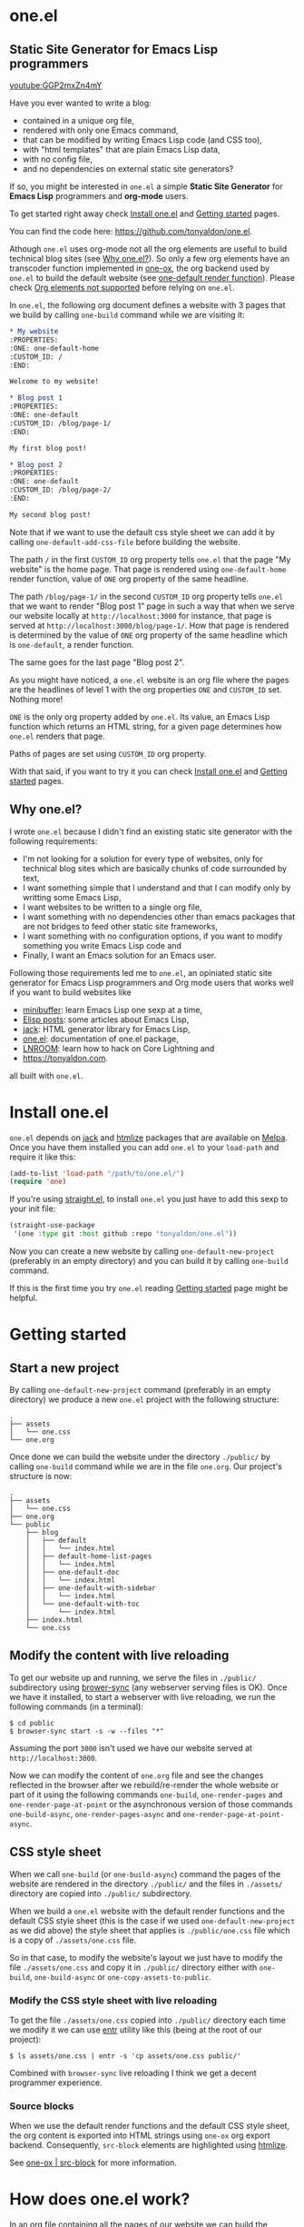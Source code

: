 * one.el
:PROPERTIES:
:ONE: one-default-with-sidebar
:CUSTOM_ID: /
:END:
** Static Site Generator for Emacs Lisp programmers

[[youtube:GGP2mxZn4mY]]

Have you ever wanted to write a blog:

- contained in a unique org file,
- rendered with only one Emacs command,
- that can be modified by writing Emacs Lisp code (and CSS too),
- with "html templates" that are plain Emacs Lisp data,
- with no config file,
- and no dependencies on external static site generators?

If so, you might be interested in ~one.el~ a simple *Static Site
Generator* for *Emacs Lisp* programmers and *org-mode* users.

To get started right away check [[#/docs/install-one-el/][Install one.el]] and [[#/docs/getting-started/][Getting started]]
pages.

You can find the code here: https://github.com/tonyaldon/one.el.

Athough ~one.el~ uses org-mode not all the org elements are useful to
build technical blog sites (see [[#/#why][Why one.el?]]).  So only a few org
elements have an transcoder function implemented in [[#/docs/one-ox/][one-ox]], the org
backend used by ~one.el~ to build the default website (see [[#/docs/one-default-render-function/][one-default
render function]]).  Please check [[#/docs/one-ox/#org-elements-not-supported][Org elements not supported]] before
relying on ~one.el~.

In ~one.el~, the following org document defines a website with 3 pages
that we build by calling ~one-build~ command while we are visiting it:

#+BEGIN_SRC org
,* My website
:PROPERTIES:
:ONE: one-default-home
:CUSTOM_ID: /
:END:

Welcome to my website!

,* Blog post 1
:PROPERTIES:
:ONE: one-default
:CUSTOM_ID: /blog/page-1/
:END:

My first blog post!

,* Blog post 2
:PROPERTIES:
:ONE: one-default
:CUSTOM_ID: /blog/page-2/
:END:

My second blog post!
#+END_SRC

Note that if we want to use the default css style sheet we can add it
by calling ~one-default-add-css-file~ before building the website.

The path ~/~ in the first ~CUSTOM_ID~ org property tells ~one.el~ that the
page "My website" is the home page.  That page is rendered using
~one-default-home~ render function, value of ~ONE~ org property of the
same headline.

The path ~/blog/page-1/~ in the second ~CUSTOM_ID~ org property tells
~one.el~ that we want to render "Blog post 1" page in such a way
that when we serve our website locally at ~http://localhost:3000~ for
instance, that page is served at ~http://localhost:3000/blog/page-1/~.
How that page is rendered is determined by the value of ~ONE~ org
property of the same headline which is ~one-default~, a render
function.

The same goes for the last page "Blog post 2".

As you might have noticed, a ~one.el~ website is an org file where the
pages are the headlines of level 1 with the org properties ~ONE~ and
~CUSTOM_ID~ set.  Nothing more!

~ONE~ is the only org property added by ~one.el~.  Its value, an Emacs Lisp
function which returns an HTML string, for a given page determines how
~one.el~ renders that page.

Paths of pages are set using ~CUSTOM_ID~ org property.

With that said, if you want to try it you can check [[#/docs/install-one-el/][Install one.el]] and
[[#/docs/getting-started/][Getting started]] pages.

** Why one.el?
:PROPERTIES:
:CUSTOM_ID: /#why
:END:

I wrote ~one.el~ because I didn't find an existing static site generator
with the following requirements:

- I'm not looking for a solution for every type of websites, only for
  technical blog sites which are basically chunks of code surrounded
  by text,
- I want something simple that I understand and that I can modify
  only by writting some Emacs Lisp,
- I want websites to be written to a single org file,
- I want something with no dependencies other than emacs packages
  that are not bridges to feed other static site frameworks,
- I want something with no configuration options, if you want to
  modify something you write Emacs Lisp code and
- Finally, I want an Emacs solution for an Emacs user.

Following those requirements led me to ~one.el~, an opiniated static
site generator for Emacs Lisp programmers and Org mode users that
works well if you want to build websites like

- [[https://minibuffer.tonyaldon.com][minibuffer]]: learn Emacs Lisp one sexp at a time,
- [[https://posts.tonyaldon.com][Elisp posts]]: some articles about Emacs Lisp,
- [[https://jack.tonyaldon.com][jack]]: HTML generator library for Emacs Lisp,
- [[https://one.tonyaldon.com][one.el]]: documentation of one.el package,
- [[https://lnroom.live][LNROOM]]: learn how to hack on Core Lightning and
- https://tonyaldon.com.

all built with ~one.el~.

* Install one.el
:PROPERTIES:
:ONE: one-default-doc
:CUSTOM_ID: /docs/install-one-el/
:END:

~one.el~ depends on [[https://jack.tonyaldon.com/][jack]] and [[https://github.com/hniksic/emacs-htmlize][htmlize]] packages that are available on
[[https://melpa.org/][Melpa]].  Once you have them installed you can add ~one.el~ to your
~load-path~ and require it like this:

#+BEGIN_SRC emacs-lisp
(add-to-list 'load-path "/path/to/one.el/")
(require 'one)
#+END_SRC

If you're using [[https://github.com/radian-software/straight.el][straight.el]], to install ~one.el~ you just have to add
this sexp to your init file:

#+BEGIN_SRC emacs-lisp
(straight-use-package
 '(one :type git :host github :repo "tonyaldon/one.el"))
#+END_SRC

Now you can create a new website by calling ~one-default-new-project~
(preferably in an empty directory) and you can build it by calling
~one-build~ command.

If this is the first time you try ~one.el~ reading [[#/docs/getting-started/][Getting started]]
page might be helpful.

* Getting started
:PROPERTIES:
:ONE: one-default-doc
:CUSTOM_ID: /docs/getting-started/
:END:
** Start a new project

By calling ~one-default-new-project~ command (preferably in an empty
directory) we produce a new ~one.el~ project with the following
structure:

#+BEGIN_SRC text
.
├── assets
│   └── one.css
└── one.org
#+END_SRC

Once done we can build the website under the directory ~./public/~
by calling ~one-build~ command while we are in the file ~one.org~.  Our
project's structure is now:

#+BEGIN_SRC text
.
├── assets
│   └── one.css
├── one.org
└── public
    ├── blog
    │   ├── default
    │   │   └── index.html
    │   ├── default-home-list-pages
    │   │   └── index.html
    │   ├── one-default-doc
    │   │   └── index.html
    │   ├── one-default-with-sidebar
    │   │   └── index.html
    │   └── one-default-with-toc
    │       └── index.html
    ├── index.html
    └── one.css
#+END_SRC

** Modify the content with live reloading

To get our website up and running, we serve the files in ~./public/~
subdirectory using [[https://browsersync.io][brower-sync]] (any webserver serving files is OK).
Once we have it installed, to start a webserver with live reloading,
we run the following commands (in a terminal):

#+BEGIN_SRC text
$ cd public
$ browser-sync start -s -w --files "*"
#+END_SRC

Assuming the port ~3000~ isn't used we have our website served at
~http://localhost:3000~.

Now we can modify the content of ~one.org~ file and see the changes
reflected in the browser after we rebuild/re-render the whole website
or part of it using the following commands ~one-build~, ~one-render-pages~
and ~one-render-page-at-point~ or the asynchronous version of those
commands ~one-build-async~, ~one-render-pages-async~ and
~one-render-page-at-point-async~.

** CSS style sheet

When we call ~one-build~ (or ~one-build-async~) command the pages of the
website are rendered in the directory ~./public/~ and the files in
~./assets/~ directory are copied into ~./public/~ subdirectory.

When we build a ~one.el~ website with the default render functions and
the default CSS style sheet (this is the case if we used
~one-default-new-project~ as we did above) the style sheet that applies
is ~./public/one.css~ file which is a copy of ~./assets/one.css~ file.

So in that case, to modify the website's layout we just have to modify
the file ~./assets/one.css~ and copy it in ~./public/~ directory either
with ~one-build~, ~one-build-async~ or ~one-copy-assets-to-public~.

*** Modify the CSS style sheet with live reloading

To get the file ~./assets/one.css~ copied into ~./public/~ directory each
time we modify it we can use [[https://eradman.com/entrproject/][entr]] utility like this (being at the root
of our project):

#+BEGIN_SRC text
$ ls assets/one.css | entr -s 'cp assets/one.css public/'
#+END_SRC

Combined with ~browser-sync~ live reloading I think we get a decent
programmer experience.

*** Source blocks

When we use the default render functions and the default CSS style
sheet, the org content is exported into HTML strings using ~one-ox~ org
export backend.  Consequently, ~src-block~ elements are highlighted
using [[https://github.com/hniksic/emacs-htmlize][htmlize]].

See [[#/docs/one-ox-src-block/][one-ox | src-block]] for more information.

* How does one.el work?
:PROPERTIES:
:ONE: one-default-doc
:CUSTOM_ID: /docs/how-does-one-el-work/
:END:

In an org file containing all the pages of our website we can build
the website under ~./public/~ subdirectory by calling either ~one-build~
or ~one-render-pages~ commands.

The only difference between those two commands is that before
producing the HTML pages calling ~one-render-pages~, ~one-build~ command
cleans the subdirectory ~./public/~ and copies the content of ~./assets/~
subdirectory into ~./public/~ subdirectory.

So let's focus on ~one-render-pages~ command.

For each page of our website, the function ~one-render-pages~ uses
the render function set in ~ONE~ org property of the page to produce the
HTML string representing the page and stores it in an ~index.html~ file
whom path is determined by ~CUSTOM_ID~ org property of the page.

Render functions are at the heart of ~one.el~ mechanism.  They
determined how pages are rendered.  Specifically, render functions are
regular Elisp functions that takes 3 arguments

- ~page-tree~: corresponding to the parsed tree of the org entry defining
  the page,
- ~pages~: the list of pages,
- ~global~: a plist of global informations that are computed once
  in ~one-render-pages~ (see ~one-add-to-global~) before rendering the
  pages

and return HTML strings.

For instance, the following ~hello-world~ function

#+BEGIN_SRC emacs-lisp
(defun hello-world (page-tree pages global)
      "<h1>Hello world!</h1>")
#+END_SRC

defines a valid render function.  We can use it to build a website
like this.  In an empty directory, we create a file named ~one.org~ with
the following content:

#+BEGIN_SRC org
,* The home page
:PROPERTIES:
:ONE: hello-world
:CUSTOM_ID: /
:END:
,* Blog post 1
:PROPERTIES:
:ONE: hello-world
:CUSTOM_ID: /blog/page-1/
:END:
#+END_SRC

We visit that file and call ~one-build~ command.  It produces the
following files

#+BEGIN_SRC text
.
├── one.org (already there)
└── public
    ├── blog
    │   └── page-1
    │       └── index.html
    └── index.html
#+END_SRC

and both files ~./public/blog/page-1/index.html~ and
~./public/index.html~ have the same content:

#+BEGIN_SRC html
<h1>Hello world!</h1>
#+END_SRC

Therefore if we serve the website in ~./public/~ directory at
~http://localhost:3000~ we can access the two "Hello world!" pages
at ~http://localhost:3000/blog/page-1/~ and ~http://localhost:3000~.

That's it!  This is how ~one.el~ works under the hood.

~one.el~ comes with predefined render functions, a custom CSS style
sheet and a custom [[#/docs/one-ox/][org export backend]] which are used all together to
build that documentation for instance.

See [[#/docs/getting-started/][Getting started]] to start a new project with those defaults.

See [[#/docs/one-default-render-function/][one-default render function]] to take inspiration and write your own
render functions.

* one-default render function
:PROPERTIES:
:ONE: one-default-doc
:CUSTOM_ID: /docs/one-default-render-function/
:END:

In [[#/docs/how-does-one-el-work/][How does one.el work?]] page we saw that render functions are at
the heart of ~one.el~ mechanism.  They determine how pages are
rendered.

We saw that

#+BEGIN_SRC emacs-lisp
(defun hello-world (page-tree pages global)
      "<h1>Hello world!</h1>")
#+END_SRC

defines a valid render function that can be used to render pages of a
~one.el~ website by setting ~ONE~ org property to ~hello-world~ like this
for instance:

#+BEGIN_SRC org
,* The home page
:PROPERTIES:
:ONE: hello-world
:CUSTOM_ID: /
:END:
,* Blog post 1
:PROPERTIES:
:ONE: hello-world
:CUSTOM_ID: /blog/page-1/
:END:
#+END_SRC

~one.el~ comes with several default render functions that can be used
instead of the dummy ~hello-world~ function:

- ~one-default-home~: org content,
- ~one-default-home-list-pages~: org content followed by the list in
  reverse order of the pages of the website,
- ~one-default~: org content with navigation buttons at the bottom to go
  to the previous page, the next page or a random one,
- ~one-default-with-toc~: same as ~one-default~ but with a table of
  content at the top of the page and
- ~one-default-with-sidebar~: same as ~one-default~ but with a sidebar
  listing all the pages in the website,
- ~one-default-doc~: same as ~one-default-with-sidebar~ but with a table
  of content at the top of the page.

Those default render functions use [[#/docs/one-ox/][one-ox]] custom org export backend and
~one-default-css~ custom CSS style sheet.

If we want to start a new project using these defaults, we can use
~one-default-new-project~ command (see [[#/docs/getting-started/][Getting started]]).

If you plan to write your own render functions you may find the
following sections interesting.

*** The org document

Let's consider the following org document in a file named ~one.org~ for
instance:

#+BEGIN_SRC org
,* Home
:PROPERTIES:
:ONE: one-default-home
:CUSTOM_ID: /
:END:
,* Page 1
:PROPERTIES:
:ONE: one-default
:CUSTOM_ID: /blog/page-1/
:END:
,** Headline foo 1

[[#/blog/page-2/][Link to Page 2]]

,** Headline foo 2
,*** Headline bar

Some content.

,*** Headline baz
:PROPERTIES:
:CUSTOM_ID: /blog/page-1/#baz
:END:

,#+BEGIN_SRC emacs-lisp
(message "foo bar baz")
,#+END_SRC

,* Page 2
:PROPERTIES:
:ONE: one-default
:CUSTOM_ID: /blog/page-2/
:END:

[[#/blog/page-1/#baz][Link to Headline baz in Page 1]]

#+END_SRC

Let's generate the file ~./assets/one.css~ that contains the content of
~one-default-css~ string by calling ~one-default-add-css-file~ command.

Our project structure is now:

#+BEGIN_SRC text
.
├── assets
│   └── one.css
└── one.org
#+END_SRC

*** Build the website

Now, while vising the file ~one.org~ we call ~one-build~ which builds
"Home", "Page 1" and "Page 2" pages under the directory ~./public/~ such
that our project tree is now:

#+BEGIN_SRC text
.
├── assets
│   └── one.css
├── one.org
└── public
    ├── blog
    │   ├── page-1
    │   │   └── index.html
    │   └── page-2
    │       └── index.html
    ├── index.html
    └── one.css
#+END_SRC

*** Home

The page "Home" has been generated:

- in the file ~./public/index.html~ respecting the path information ~/~ in
  ~CUSTOM_ID~ org property and
- its HTML content has been created using ~one-default-home~ render
  function specified in ~ONE~ org property.

~./public/index.html~ (pretty printed for the demonstration):

#+BEGIN_SRC html
<!DOCTYPE html>
<html>
  <head>
    <meta name="viewport" content="width=device-width,initial-scale=1" />
    <link rel="stylesheet" type="text/css" href="/one.css" />
    <title>Home</title>
  </head>
  <body>
    <div class="header">Home</div>
    <div class="content">
      <div id="home"><div></div></div>
    </div>
  </body>
</html>
#+END_SRC

*** Page 1

The page "Page 1" has been generated:

- in the file ~./public/blog/page-1/index.html~ respecting the path
  information ~/blog/page-1/~ in ~CUSTOM_ID~ org property and
- its HTML content has been created using ~one-default~ render function
  specified in ~ONE~ org property.

~./public/blog/page-1/index.html~ (pretty printed for the demonstration):

#+BEGIN_SRC html
<!DOCTYPE html>
<html>
  <head>
    <meta name="viewport" content="width=device-width,initial-scale=1" />
    <link rel="stylesheet" type="text/css" href="/one.css" />
    <title>Page 1</title>
  </head>
  <body>
    <div class="header"><a href="/">Home</a></div>
    <div class="content">
      <div class="title">
        <div class="title"><h1>Page 1</h1></div>
      </div>
      <div></div>
      <div>
        <h2 id="one-df8f0f16cc">Headline foo 1</h2>
        <div>
          <p><a href="/blog/page-2/">Link to Page 2</a></p>
        </div>
      </div>

      <div>
        <h2 id="one-9c2f3b8536">Headline foo 2</h2>
        <div>
          <h3 id="one-fe469dd578">Headline bar</h3>
          <div><p>Some content.</p></div>
        </div>

        <div>
          <h3 id="baz">Headline baz</h3>
          <div>
            <pre><code class="one-hl one-hl-block">(message <span class="one-hl-string">"foo bar baz"</span>)</code></pre>
          </div>
        </div>
      </div>
      <div class="nav">
        <a href="/">PREV</a><a href="/">RANDOM</a
        ><a href="/blog/page-2/">NEXT</a>
      </div>
    </div>
  </body>
</html>
#+END_SRC

*** Page 2

The page "Page 2" has been generated:

- in the file ~./public/blog/page-2/index.html~ respecting the path
  information ~/blog/page-2/~ in ~CUSTOM_ID~ org property and
- its HTML content has been created using ~one-default~ render function
  specified in ~ONE~ org property.

~./public/blog/page-2/index.html~ (pretty printed for the demonstration):

#+BEGIN_SRC html
<!DOCTYPE html>
<html>
  <head>
    <meta name="viewport" content="width=device-width,initial-scale=1" />
    <link rel="stylesheet" type="text/css" href="/one.css" />
    <title>Page 2</title>
  </head>
  <body>
    <div class="header"><a href="/">Home</a></div>
    <div class="content">
      <div class="title">
        <div class="title"><h1>Page 2</h1></div>
      </div>
      <div>
        <p><a href="/blog/page-1/#baz">Link to Headline baz in Page 1</a></p>
      </div>
      <div class="nav">
        <a href="/blog/page-1/">PREV</a><a href="/">RANDOM</a>
      </div>
    </div>
  </body>
</html>
#+END_SRC

*** How was "Page 1" built?

When we called ~one-build~ in ~one.org~ buffer, the whole buffer was
parsed with the function ~one-parse-buffer~ and a list of pages was
built from that parsed tree and looked like this:

#+BEGIN_SRC emacs-lisp
((:one-title "Home"
  :one-path "/"
  :one-render-page-function one-default-home
  :one-page-tree (headline (:raw-value "Home" ...) ...))
 (:one-title "Page 1"
  :one-path "/blog/page-1/"
  :one-render-page-function one-default
  :one-page-tree (headline (:raw-value "Page 1" ...) ...))
 (:one-title "Page 2"
  :one-path "/blog/page-2/"
  :one-render-page-function one-default
  :one-page-tree (headline (:raw-value "Page 2" ...) ...)))
#+END_SRC

Let's call ~pages~ that list of pages.

Then for each ~page~ in ~pages~ the function ~one-render-page~ was called
with ~page~, ~pages~ and ~global~ (see ~one-add-to-global~ variable) as
arguments.

Finally, in ~one-render-page~ the function ~one-default~ or
~one-default-home~ was called with the arguments ~page-tree~, ~pages~ and
~global~ to create the HTML content of each page whom path under the
directory ~./public/~ was determined by the value of ~:one-path~ property
in ~page~ and ~page-tree~ was the value of ~:one-page-tree~ property in
~page~.

Focusing on "Page 1", the function ~one-default~ was called with the
arguments ~page-tree~, ~page~ and ~global~ with ~page-tree~ being the
following parsed tree of the headline defining "Page 1":

#+BEGIN_SRC emacs-lisp
(headline
 (:raw-value "Page 1"
  :CUSTOM_ID "/blog/page-1/"
  :ONE "one-default"
  :parent (org-data ...)
  :one-internal-id "one-9c81c230b6"
  ...)
 (section (...) (property-drawer ...))
 (headline
  (:raw-value "Headline foo 1"
   :one-internal-id "one-4df8d962d9"
   ...)
  (section (...) (paragraph ...)))
 (headline
  (:raw-value "Headline foo 2"
   :one-internal-id "one-9d89da8271"
   ...)
  (headline
   (:raw-value "Headline bar"
    :one-internal-id "one-95fa001487"
    ...)
   (section
    (...)
    (paragraph (...) #("Some content. " 0 14 (:parent #4)))))
  (headline
   (:raw-value "Headline baz"
    :CUSTOM_ID "/blog/page-1/#baz"
    :one-internal-id "baz"
    ...)
   (section
    (...)
    (property-drawer ...)
    (src-block
     (:language "emacs-lisp"
      :value "(message \"foo bar baz\")"
      ...))))))
#+END_SRC

In ~one-default~ the org content of "Page 1" was exported into a HTML
string using ~org-export-data-with-backend~ and [[#/docs/one-ox/][one-ox]] custom org export
backend.  Then this HTML string was used in a data structure
representing the HTML page.  Finally, ~jack-html~ (see [[https://jack.tonyaldon.com/][jack]]) transformed
that data structure into a HTML string which was written on the file
~./public/blog/page-1/index.html~:

#+BEGIN_SRC emacs-lisp
(defun one-default (page-tree pages _global)
  "Default render function.

See `one-is-page', `one-render-pages' and `one-default-css'."
  (let* ((title (org-element-property :raw-value page-tree))
         (path (org-element-property :CUSTOM_ID page-tree))
         (content (org-export-data-with-backend
                   (org-element-contents page-tree)
                   'one-ox nil))
         (website-name (one-default-website-name pages))
         (nav (one-default-nav path pages)))
    (jack-html
     "<!DOCTYPE html>"
     `(:html
       (:head
        (:meta (@ :name "viewport" :content "width=device-width,initial-scale=1"))
        (:link (@ :rel "stylesheet" :type "text/css" :href "/one.css"))
        (:title ,title))
       (:body
        (:div.header (:a (@ :href "/") ,website-name))
        (:div.content
         (:div.title
          ,(if (not (string= path "/"))
               `(:div.title (:h1 ,title))
             '(:div.title-empty)))
         ,content
         ,nav))))))
#+END_SRC

* Miscellaneous
:PROPERTIES:
:ONE: one-default-doc
:CUSTOM_ID: /docs/miscellaneous/
:END:
** Page at point

If we need to render only the page at point, meaning the headline of
level 1 with ~ONE~ and ~CUSTOM_ID~ org properties set, we can use the
commands ~one-render-page-at-point~ and ~one-render-page-at-point-async~.

** onerc.el file

We can use an Emacs Lisp file called ~onerc.el~ to customize our
website.  It must be in the same directory of the org file containing
the content of our website.

This file is loaded first in ~one-render-pages~ before rendering the
webpages.

This is a good place to set ~one-add-to-global~ and ~one-hook~ variables
or to define our own render functions.

** one-add-to-global
:PROPERTIES:
:CUSTOM_ID: /docs/miscellaneous/#one-add-to-global
:END:

Render functions takes 3 arguments:

- ~page-tree~: the parsed tree of the page being rendered,
- ~pages~: the list of pages,
- ~global~: a plist of global informations that are computed once
  in ~one-render-pages~ before rendering the pages using
  ~one-add-to-global~ variable.

That means that if a render function needs extra informations, we can
use ~one-add-to-global~ variable to pass those informations to the
render function.

Specifically, elements in ~one-add-to-global~ list are plist with the
following properties:

- ~:one-global-property~: a keyword that is used as proprety
  in the ~global~ argument passed to the render functions,
- ~:one-global-function~: a function that takes two arguments ~pages~
  (list of pages, see ~one-list-pages~) and ~tree~
  (see ~one-parse-buffer~).  That function is called once in
  ~one-render-pages~ and its result is used as the value of
  the property ~:one-global-property~ in the ~global~ argument
  passed to the render functions.

For instance, if ~one-add-to-global~ is set to

#+BEGIN_SRC emacs-lisp
((:one-global-property :one-tree
  :one-global-function (lambda (pages tree) tree)))
#+END_SRC

then ~global~ local variable will be set to

#+BEGIN_SRC emacs-lisp
((:one-tree tree))
#+END_SRC

where ~tree~ is the value returned by ~one-parse-buffer~ function.

** one-hook

Each function in ~one-hook~ is called once in ~one-render-pages~.

Those functions take three arguments:

- ~pages~: list of pages (see ~one-list-pages~),
- ~tree~: see ~one-parse-buffer~,
- ~global~: see [[#/docs/miscellaneous/#one-add-to-global][one-add-to-global]].

As those functions take ~global~ argument they are called after
that argument has been let binded using ~one-add-to-global~.

** Async commands

The function ~one-render-pages-async~ and ~one-build-async~ spawn an
~emacs~ subprocess in order to build html pages asynchronously.  The
arguments passed to ~emacs~ depends on ~one-emacs-cmd-line-args-async~ value.

By default, when ~one-emacs-cmd-line-args-async~ is ~nil~, we run ~emacs~
in "batch mode", we load the user's initialization file and we
evaluate a specific sexp that builds html pages.  Specifically, we
pass the following ~command~ (~emacs~ file name followed by command line
arguments) to ~make-process~ function like this:

#+BEGIN_SRC emacs-lisp
(let* ((emacs (file-truename
               (expand-file-name invocation-name invocation-directory)))
       (command `(,emacs "--batch"
                         "-l" ,user-init-file
                         "--eval" ,sexp))
       (sexp ...))
  (make-process
   :name ...
   :buffer ...
   :command command))
#+END_SRC

If ~one-emacs-cmd-line-args-async~ is non-nil, we no longer load the user's
initialization file and replace ~"-l" ,user-init-file~ in ~command~ above
by the elements of ~one-emacs-cmd-line-args-async~.  For instance, if
~one-emacs-cmd-line-args-async~ is equal to

#+BEGIN_SRC emacs-lisp
'("-l" "/path/to/some-elisp-file.el")
#+END_SRC

then ~command~ becomes

#+BEGIN_SRC emacs-lisp
(let* (...
       (command `(,emacs "--batch"
                         "-l" "/path/to/some-elisp-file.el"
                         "--eval" ,sexp))
       ...)
  ...)
#+END_SRC

** Extend one-ox org backend
:PROPERTIES:
:CUSTOM_ID: /docs/miscellaneous/#extend-one-ox-org-backend
:END:

When we use the default render functions, the org content of the
webpages is exported using [[#/docs/one-ox/][one-ox]] org backend like this

#+BEGIN_SRC emacs-lisp
(org-export-data-with-backend
 (org-element-contents page-tree)
 'one-ox nil)
#+END_SRC

where ~page-tree~ is the parsed tree of the headline containing the page
being rendered (see [[#/docs/one-default-render-function/][one-default render function]]).

While ~one-ox~ exports enough org elements for my use cases (see [[#/#why][Why
one.el?]]) this might not be the case for you.

I think this is not a big problem because we can extend ~one-ox~
(precisely we can derive a new org backend from ~one-ox~ org backend)
with other transcoder functions for the org elements that miss
transcoder functions.

Let's see how we can do that with an example.

*** Extend one-ox with horizontal-rule org elements

Lines consisting of only dashes (at least 5) are parsed by the org
parser as ~horizontal-rule~ org elements.  ~one-ox~ doesn't provide a
transcoder function for ~horizontal-rule~ so we can't use it directly if
we want to have them exported as ~<hr>~ tags in our website.

In that section we see how to derived an org backend ~one-ox-with-hr~
from ~one-ox~ org backend that exports ~horizontal-rule~ org elements
with ~<hr>~ tags.

To do that we define a transcoder function ~my-horizontal-rule~ which
takes 3 arguments (not used) and return the string ~"<hr>"~:

#+BEGIN_SRC emacs-lisp
(defun my-horizontal-rule (_ _ _) "<hr>")
#+END_SRC

Then we use that function in the ~:translate-alist~ alist in the body of
the function ~org-export-define-derived-backend~ to define ~one-ox-with-hr~
org backend:

#+BEGIN_SRC emacs-lisp
(org-export-define-derived-backend 'one-ox-with-hr 'one-ox
  :translate-alist
  '((horizontal-rule . my-horizontal-rule)))
#+END_SRC

Then we can export the org content of the webpages (including the
~horizontal-rule~) using ~one-ox-with-hr~ org backend like this

#+BEGIN_SRC emacs-lisp
(org-export-data-with-backend
 (org-element-contents page-tree)
 'one-ox-with-hr nil)
#+END_SRC

where ~page-tree~ is the parsed tree of the headline containing the page
being rendered.

Now that we saw how to derive ~one-ox-with-hr~ org backend and use it,
let's build a website with only a home page with two ~horizontal-rule~.

In an empty directory let's add the following files:

- ~one.org~:

  #+BEGIN_SRC org
  ,* Home page
  :PROPERTIES:
  :ONE: my-render-function
  :CUSTOM_ID: /
  :END:

  foo

  -----

  bar

  -----

  baz
  #+END_SRC

- ~onerc.el~:

  #+BEGIN_SRC emacs-lisp
  (defun my-horizontal-rule (_ _ _) "<hr>")

  (org-export-define-derived-backend 'one-ox-with-hr 'one
    :translate-alist
    '((horizontal-rule . my-horizontal-rule)))

  (defun my-render-function (page-tree pages _global)
    ""
    (let* ((title (org-element-property :raw-value page-tree))
           (content (org-export-data-with-backend
                     (org-element-contents page-tree)
                     'one-ox-with-hr
                     nil)))
      (jack-html
       "<!DOCTYPE html>"
       `(:html
         (:head (:title ,title))
         (:body
          (:h1 ,title)
          ,content)))))
  #+END_SRC

Now while visiting ~one.org~ file we call ~one-build~ to build our website
with ~<hr>~ tags.

* one-ox
:PROPERTIES:
:ONE: one-default-doc
:CUSTOM_ID: /docs/one-ox/
:END:
** Org export backend used by the default render functions

~one.el~ (specifically the default render functions) uses its own org
export backend called ~one-ox~ to export the org content of the pages
into HTML strings.

For instance, the render function ~one-default~ takes as first argument
~page-tree~ which is the current page being rendered (~page-tree~ is the
org parsed data structure representing the page) and exports it as an
HTML string using ~org-export-data-with-backend~ function and ~one-ox~
export backend and uses it to render the HTML page:

#+BEGIN_SRC emacs-lisp
(defun one-default (page-tree pages _global)
  "..."
  (let* (...
         (content (org-export-data-with-backend
                   (org-element-contents page-tree)
                   'one-ox nil))
         ...)
    (jack-html
     "<!DOCTYPE html>"
     `(:html
       (:head ...)
       (:body ... (:div.content ... ,content ,nav))))))
#+END_SRC

This org backend is taylor for ~one.el~ usage.  So it doesn't try to
export all the org elements unlike ~html~ backend and when the org
elements are exported they differ from what we can expect from ~html~
backend.

For instance ~headline~ elements don't take into account markups
neither links.

Another example are the ~link~ elements.  They don't support org fuzzy
links and links to local files that are not in the subdirectories
~./public/~ or ~./assets/~ raise errors.

You can read how the supported org elements are exported by ~one-ox~ org
backend in the following page:

- [[#/docs/one-ox-headline/][one-ox | headline]],
- [[#/docs/one-ox-src-block/][one-ox | src-block]],
- [[#/docs/one-ox-quote-block/][one-ox | quote-block]],
- [[#/docs/one-ox-fixed-width-and-example-block/][one-ox | fixed-width and example-block]],
- [[#/docs/one-ox-links/][one-ox | links]] and
- [[#/docs/one-ox-plain-list/][one-ox | plain-list]].

** Org elements not supported
:PROPERTIES:
:CUSTOM_ID: /docs/one-ox/#org-elements-not-supported
:END:

The org elements that are not supported are the following:
~center-block~, ~clock~, ~drawer~, ~dynamic-block~, ~entity~, ~export-block~,
~export-snippet~, ~footnote-reference~, ~horizontal-rule~, ~inline-src-block~,
~inlinetask~, ~keyword~, ~latex-environment~, ~latex-fragment~, ~line-break~,
~node-property~, ~planning~, ~property-drawer~, ~radio-target~, ~special-block~,
~statistics-cookie~, ~table~, ~table-cell~, ~table-row~, ~target~, ~timestamp~,
~verse-block~.

Note that "not supported" means they are not rendered by default by
~one.el~ but we can still use them or even extend ~one-ox~ org export
backend to take some of them into account.

Why doesn't ~one.el~ support all org elements?

1. I don't need those org elements to write my technical blogs:

   - I don't do math.  No support for Latex,
   - I don't use table.  No support for tables,
   - etc.

2. ~one-ox~ org backend is used only by the default render functions, so
   if you need more org elements you can either use another org
   backend or extend ~one-ox~ org backend and use this other org backend
   in your own render functions (See [[#/docs/miscellaneous/#extend-one-ox-org-backend][Extend one-ox org backend]]).

* one-ox | headline
:PROPERTIES:
:ONE: one-default-doc
:CUSTOM_ID: /docs/one-ox-headline/
:END:

Note that markups and links are not exported if used in headlines, only
the raw value string.

So don't use them in headlines.

* one-ox | src-block
:PROPERTIES:
:ONE: one-default-doc
:CUSTOM_ID: /docs/one-ox-src-block/
:END:
** Code highlighting with htmlize
*** Description

~one-ox~ highlights code via the function ~one-ox-htmlize~ that uses
[[https://github.com/hniksic/emacs-htmlize][htmlize]] to do the work.

For a given piece of code ~X~ in a certain language ~Y~, ~X~ will be
highlighted as it would be in the emacs mode ~Z~ used to edit ~Y~ code.

For instance, ~clojure-mode~ is used to highlight Clojure code and
~sh-mode~ is used to highlight Bash code.

Attributes of a face (like ~background-color~ or ~foreground-color~)
are not taken directly.  A generated name for the face is produced and
used as the CSS class for the parts of the code ~X~ that are highlighted
with that face.

For instance, in ~sh-mode~, the word ~echo~ is highlighted with the face
~font-lock-builtin-face~.  So, the word ~echo~ in a piece of Shell (or
Bash) code will be transformed into:

#+BEGIN_SRC html
<span class="one-hl-builtin">echo</span>
#+END_SRC

The whole piece of code ~X~, once the previously described operations
have been done, is wrapped:

1) for a normal block with the component:

   #+BEGIN_SRC html
   <pre><code class="one-hl one-hl-block">...</code></pre>
   #+END_SRC

2) for a result block with the component:

   #+BEGIN_SRC html
   <pre><code class="one-hl one-hl-results">...</code></pre>
   #+END_SRC

   See section [[#/docs/one-ox-src-block/#org-keywords-results-and-attr_one_results][org keyword RESULTS]].

*** Example with Bash code

For instance, the following org src-block, containing some ~bash~ code:

#+BEGIN_SRC org
,#+BEGIN_SRC bash
echo "list file's extensions in current dir:"
for f in `ls`; do
    echo ${f##*.}
done
,#+END_SRC
#+END_SRC

is exported as follow:

#+BEGIN_SRC html
<pre><code class="one-hl one-hl-block"><span class="one-hl-builtin">echo</span> <span class="one-hl-string">"list file's extensions in current dir:"</span>
<span class="one-hl-keyword">for</span> f<span class="one-hl-keyword"> in</span> <span class="one-hl-sh-quoted-exec">`ls`</span>; <span class="one-hl-keyword">do</span>
    <span class="one-hl-builtin">echo</span> ${<span class="one-hl-variable-name">f</span>##*.}
<span class="one-hl-keyword">done</span></code></pre>
</div>
#+END_SRC

and rendered like this:

#+BEGIN_SRC bash
echo "list file's extensions in current dir:"
for f in `ls`; do
    echo ${f##*.}
done
#+END_SRC

Note that ~one-ox-htmlize~ has produced and used the following CSS
classes (listed with their corresponding emacs faces):

#+BEGIN_SRC text
# from font-lock
one-hl-builtin        --> font-lock-builtin-face
one-hl-keyword        --> font-lock-keyword-face
one-hl-string         --> font-lock-string-face
one-hl-variable-name  --> font-lock-variable-name-face

# specific to sh-mode
one-hl-sh-quoted-exec --> sh-quoted-exec
#+END_SRC

You might have notice the pattern used for ~font-lock~ faces and the one
used for mode specific faces.

~one.el~ provides a default style sheet (~one-default-css~) that has the
CSS classes defined for all the ~font-lock~ faces (faces starting by
~font-lock-~) but not the specific faces used by each prog mode.

You can add the CSS classes specific to the prog modes you use as you
go and need them.

** Org keyword RESULTS
:PROPERTIES:
:CUSTOM_ID: /docs/one-ox-src-block/#org-keywords-results-and-attr_one_results
:END:

Result blocks are preceded by a line starting with ~#+RESULTS:~.  Blocks
that are not result blocks are normal blocks.

When exported, normal blocks and result blocks differ only by their
CSS classes:

- ~one-hl one-hl-block~ for normal blocks,
- ~one-hl one-hl-results~ for result blocks.

This way result blocks can be rendered with a different style
than normal blocks as we can see in the following example.

*** Example using org keyword 'RESULTS'

The following org snippet:

#+BEGIN_SRC org
,#+BEGIN_SRC bash :results output
ls
,#+END_SRC

,#+RESULTS:
: assets
: docs.org
: public
#+END_SRC

is exported by ~one-ox~ as follow:

#+BEGIN_SRC html
<pre><code class="one-hl one-hl-block">ls</code></pre>
<pre><code class="one-hl one-hl-results">assets
docs.org
public</code></pre>
#+END_SRC

and is rendered by ~one-ox~ with the first block (normal block) having a
different style from second block (result block):

#+BEGIN_SRC bash :results output
ls
#+END_SRC

#+RESULTS:
: assets
: docs.org
: public

** Code blocks inside list

Lists can contain source blocks as we can see in the following org
snippet

#+BEGIN_SRC org
1. item 1

   ,#+BEGIN_SRC emacs-lisp
   (message "src-block in item 1")
   ,#+END_SRC

2. item 2
3. item 3
#+END_SRC

which is exported by ~one~ as follow

#+BEGIN_SRC html
<ol>
  <li>
    <p>item 1</p>
    <pre><code class="one-hl one-hl-block">(message <span class="one-hl-string">"src-block in item 1"</span>)</code></pre>
  </li>
  <li><p>item 2</p></li>
  <li><p>item 3</p></li>
</ol>
#+END_SRC

and is rendered by ~one-ox~ like this:

1. item 1

   #+BEGIN_SRC emacs-lisp
   (message "src-block in item 1")
   #+END_SRC

2. item 2
3. item 3

* one-ox | quote-block
:PROPERTIES:
:ONE: one-default-doc
:CUSTOM_ID: /docs/one-ox-quote-block/
:END:

Blocks defined with ~#+BEGIN_QUOTE ... #+END_QUOTE~ pattern are
quote-block.

They are exported by ~one-ox~ in a ~<blockquote>...</blockquote>~
component with the CSS class ~one-blockquote~.

The following org snippet:

#+BEGIN_SRC org
,#+BEGIN_QUOTE
A quitter never wins and a winner never quits. —Napoleon Hill
,#+END_QUOTE
#+END_SRC

defines a quote and is exported by ~one-ox~ as follow

#+BEGIN_SRC html
<blockquote class="one-blockquote"><p>A quitter never wins and a winner never quits. —Napoleon Hill</p></blockquote>
#+END_SRC

and looks like this

#+BEGIN_QUOTE
A quitter never wins and a winner never quits. —Napoleon Hill
#+END_QUOTE

* one-ox | fixed-width and example-block
:PROPERTIES:
:ONE: one-default-doc
:CUSTOM_ID: /docs/one-ox-fixed-width-and-example-block/
:END:
** Description

A line starting with a colon ~:~ followed by a space defines a
~fixed-width~ element.  A ~fixed-width~ element can span several
lines.

Blocks defined with ~#+BEGIN_EXAMPLE ... #+END_EXAMPLE~ pattern are
~example-block~ elements.

Both ~fixed-width~ and ~example-block~ blocks are treated as [[#/docs/one-ox-src-block/][src-block]] in
~text-mode~.  So:

1. they are highlighted as ~text-mode~ would do,
2. they are exported in ~<pre><code>...</code></pre>~ components
   (indentation and newlines are respected) and
3. the CSS classes used depend on the block's type:

   - normal blocks use ~one-hl one-hl-block~ CSS classes and
   - result blocks use ~one-hl one-hl-results~ CSS classes (see [[#/docs/one-ox-src-block/#org-keywords-results-and-attr_one_results][org
     keyword RESULTS]]).

** Example

The following org snippet

#+BEGIN_SRC org
Here is a ~fixed-width~ element (one line):

: I'm a fixed-width element

~fixed-width~ elements can also be used within lists:

- item 1

  : fixed-width element

- item 2

  ,#+BEGIN_SRC bash :results output
  printf 'multiline fixed-width element\nthat is also a result block,\nso has a different style.'
  ,#+END_SRC

  ,#+RESULTS:
  : multiline fixed-width element
  : that is also a result block,
  : so has a different style.

Although I don't often use ~example-block~ elements, here is one:

,#+BEGIN_EXAMPLE
This    is
        an    example!
,#+END_EXAMPLE
#+END_SRC

is exported by ~one~ as follow

#+BEGIN_SRC html
<p>Here is a <code class="one-hl one-hl-inline">fixed-width</code> element (one line):
</p>

<pre><code class="one-hl one-hl-block">I'm a fixed-width element</code></pre>


<p><code class="one-hl one-hl-inline">fixed-width</code> elements can also be used within lists:
</p>

<ul><li><p>item 1
</p>

<pre><code class="one-hl one-hl-block">fixed-width element</code></pre>
</li>

<li><p>item 2
</p>

<pre><code class="one-hl one-hl-block"><span class="one-hl-builtin">printf</span> <span class="one-hl-string">'multiline fixed-width element\nthat is also a result block,\nso has a different style.'</span></code></pre>

<pre><code class="one-hl one-hl-results">multiline fixed-width element
that is also a result block,
so has a different style.</code></pre>
</li>
</ul>

<p>Although I don&apos;t often use <code class="one-hl one-hl-inline">example-block</code> elements, here is one:
</p>

<pre><code class="one-hl one-hl-block">This    is
        an    example!</code></pre>
#+END_SRC

and looks like this:

Here is a ~fixed-width~ element (one line):

: I'm a fixed-width element

~fixed-width~ elements can also be used within lists:

- item 1

  : fixed-width element

- item 2

  #+BEGIN_SRC bash :results output
  printf 'multiline fixed-width element\nthat is also a result block,\nso has a different style.'
  #+END_SRC

  #+RESULTS:
  : multiline fixed-width element
  : that is also a result block,
  : so has a different style.

Although I don't often use ~example-block~ elements, here is one:

#+BEGIN_EXAMPLE
This    is
        an    example!
#+END_EXAMPLE

* one-ox | links
:PROPERTIES:
:ONE: one-default-doc
:CUSTOM_ID: /docs/one-ox-links/
:END:
** http, https, mailto links

Web links (starting by ~http~ or ~https~) and links to message
composition (starting by ~mailto~) are exported as we expect.

For instance the following link

#+BEGIN_SRC org
http://tonyaldon.com
#+END_SRC

is exported as follow

#+BEGIN_SRC html
<a href="http://tonyaldon.com">http://tonyaldon.com</a>
#+END_SRC

and rendered like this: http://tonyaldon.com.

This following link with a description

#+BEGIN_SRC org
[[https://tonyaldon.com][Tony Aldon (https)]]
#+END_SRC

is exported as follow

#+BEGIN_SRC html
<a href="https://tonyaldon.com">Tony Aldon (https)</a>
#+END_SRC

and rendered like this: [[https://tonyaldon.com][Tony Aldon (https)]].

This ~mailto~ link

#+BEGIN_SRC org
[[mailto:tony@tonyaldon.com][send me an email]]
#+END_SRC

is exported as follow

#+BEGIN_SRC html
<a href="mailto:tony@tonyaldon.com">send me an email</a>
#+END_SRC

and rendered like this: [[mailto:tony@tonyaldon.com][send me an email]].

** Custom ID links

In ~one.el~, ~CUSTOM_ID~ org property is used to defined the path of pages
or the path to specific heading in pages.

Considering the following org document

#+BEGIN_SRC org
,* Home Page
:PROPERTIES:
:ONE: one-default-home
:CUSTOM_ID: /
:END:

- [[#/blog/page-1/]]
- [[#/blog/page-1/#headline-1]]

,* Page 1
:PROPERTIES:
:ONE: one-default
:CUSTOM_ID: /blog/page-1/
:END:
,** headline 1 in Page 1
:PROPERTIES:
:CUSTOM_ID: /blog/page-1/#headline-1
:END:
#+END_SRC

the link ~[[#/blog/page-1/]]~ in "Home Page" targets "Page 1" page
and the link ~[[#/blog/page-1/#headline-1]]~ in "Home Page" targets the
heading "headline 1 in page Page 1" in the "Page 1" page.

Those paths define valid web urls starting at the root of the website
if we respect the following rules for ~CUSTOM_ID~ values:

1. we use only url-encoded characters,
2. we start them with a ~/~ and end them with ~/~ excepted for the home
   page which is a single ~/~,
3. we use ~#~ character to start the last part of the path when we are
   targeting a heading tag with its ~id~ being the last part after the ~#~
   character.

The benefits of these "rules/conventions" are:

1. when we export ~custom-id~ links using ~one-ox~ org backend we can
   leave them as they are and
2. the navigation between pages inside emacs using ~custom-id~ links
   works out-of-the-box.

*** Example of a link to a page

The following link

#+BEGIN_SRC org
[[#/docs/one-ox-plain-list/][one-ox | plain-list]]
#+END_SRC

is exported to this anchor tag that links to the page ~/docs/one-ox-plain-list/~:

#+BEGIN_SRC html
<a href="/docs/one-ox-plain-list/">one-ox | plain-list</a>
#+END_SRC

and is rendered like this [[#/docs/one-ox-plain-list/][one-ox | plain-list]].

*** Example of a link to a heading in a page

The following link

#+BEGIN_SRC org
[[#/docs/one-ox-plain-list/#unordered-lists][unordered lists heading in the page about plain-list]]
#+END_SRC

is exported to this anchor tag that links to the heading with the ~id~
set to ~unordered-lists~ on the page ~/docs/one-ox-plain-list/~:

#+BEGIN_SRC html
<a href="/docs/one-ox-plain-list/#unordered-lists">unordered lists heading in the page about plain-list</a>
#+END_SRC

and is rendered like this [[#/docs/one-ox-plain-list/#unordered-lists][unordered lists heading in the page about
plain-list]].

** Fuzzy links

I don't use ~fuzzy~ links.  So, if there is a ~fuzzy~ link
in the document, that means I wrote the link wrong.

Broken links are bad user experience.  I don't like them.

So I decided that ~one-ox~ raises an error (hard-coded) when we try to
export a fuzzy link to HTML.

For instance, the following ~fuzzy~ link:

#+BEGIN_SRC org
[[fuzzy search]]
#+END_SRC

raise an error like the following:

#+BEGIN_SRC emacs-lisp
(one-link-broken "fuzzy search" "fuzzy links not supported" "goto-char: 5523")
#+END_SRC

** File links
*** Links to local files in assets and public directories

Links to local files in ~./assets/~ and ~./public/~ directories like

#+BEGIN_SRC org
[[./assets/foo/bar.txt][Bar file]]
[[./public/foo/baz.txt][Baz file]]
#+END_SRC

are exported with the prefixes ~./assets~ and ~./public~ of the path
removed like this:

#+BEGIN_SRC html
<a href="/foo/bar.txt">Bar file</a>
<a href="/foo/baz.txt">Baz file</a>
#+END_SRC

*** Local file links that raise one-link-broken error

Any file link that doesn't point to a file in ~./assets/~ or ~./public/~
subdirectories raises an ~one-link-broken~ error when we try to
export it with ~one-ox~ org backend

For instance if we try to export using ~one-ox~ org backend the
following link to the file ~foo.txt~ in the directory ~/tmp/~

#+BEGIN_SRC org
[[/tmp/foo.txt]]
#+END_SRC

which is not in ~./public/~ subdirectory nor in ~./assets/~ subdirectory
we will get an error like the following:

#+BEGIN_SRC emacs-lisp
(one-link-broken "/tmp/" "goto-char: 26308")
#+END_SRC

*** Links to images

Links to local files in ~./assets/~ and ~./public/~ directories whom path
matches ~one-ox-link-image-extensions~ regexp are exported with an ~img~
tag.

For instance the following link to an image in ~./assets/img/~ directory

#+BEGIN_SRC org
[[./assets/img/keep-learning.png][Keep Learning]]
#+END_SRC

is exported as follow

#+BEGIN_SRC html
<img href="/img/keep-learning.png" alt="Keep Learning"></a>
#+END_SRC

and rendered like this

[[./assets/img/keep-learning.png][Keep Learning]]

* one-ox | plain-list and item
:PROPERTIES:
:ONE: one-default-doc
:CUSTOM_ID: /docs/one-ox-plain-list/
:END:

Only unordered and ordered lists are supported.

** Unordered lists
:PROPERTIES:
:CUSTOM_ID: /docs/one-ox-plain-list/#unordered-lists
:END:

The following org snippet (unordered list):

#+BEGIN_SRC org
- a thing,
- another thing,
- and the last one.
#+END_SRC

is exported by ~one-ox~ as follow

#+BEGIN_SRC html
<ul>
  <li>
    <p>a thing,</p>
  </li>
  <li>
    <p>another thing,</p>
  </li>
  <li>
    <p>and the last one.</p>
  </li>
</ul>
#+END_SRC

and is rendered like this:

- a thing,
- another thing,
- and the last one.

** Ordered list

The following org snippet (unordered list):

#+BEGIN_SRC org
1. first,
2. second,
3. third.
#+END_SRC

is exported by ~one-ox~ as follow

#+BEGIN_SRC html
<ol>
  <li>
    <p>a thing,</p>
  </li>
  <li>
    <p>another thing,</p>
  </li>
  <li>
    <p>and the last one.</p>
  </li>
</ol>
#+END_SRC

and is rendered like this:

1. first,
2. second,
3. third.
